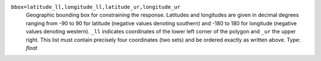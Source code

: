 ``bbox=latitude_ll,longitude_ll,latitude_ur,longitude_ur``
    Geographic bounding box for constraining the response. Latitudes and longitudes are given in decimal degrees ranging from -90 to 90 for latitude (negative values denoting southern) and -180 to 180 for longitude (negative values denoting western). ``_ll`` indicates coordinates of the lower left corner of the polygon and ``_ur`` the upper right. This list must contain precisely four coordinates (two sets) and be ordered exactly as written above. Type: `float`
